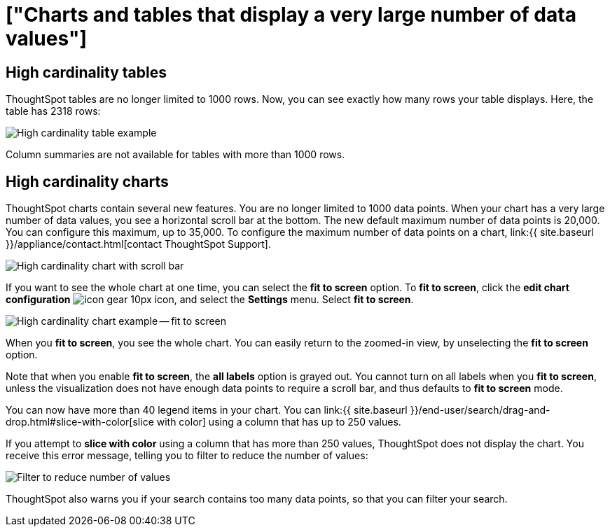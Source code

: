 = ["Charts and tables that display a very large number of data values"]
:last_updated: 8/26/2020
:permalink: /:collection/:path.html
:sidebar: mydoc_sidebar
:summary: ThoughtSpot's charts and tables can support many data values, and you can easily understand how much of the data your chart or table displays.

== High cardinality tables

ThoughtSpot tables are no longer limited to 1000 rows.
Now, you can see exactly how many rows your table displays.
Here, the table has 2318 rows:

image::{{ site.baseurl }}/images/cardinality-table-rows.png[High cardinality table example]

Column summaries are not available for tables with more than 1000 rows.

== High cardinality charts

ThoughtSpot charts contain several new features.
You are no longer limited to 1000 data points.
When your chart has a very large number of data values, you see a horizontal scroll bar at the bottom.
The new default maximum number of data points is 20,000.
You can configure this maximum, up to 35,000.
To configure the maximum number of data points on a chart, link:{{ site.baseurl }}/appliance/contact.html[contact ThoughtSpot Support].

image::{{ site.baseurl }}/images/cardinality-chart-scroll-bar.png[High cardinality chart with scroll bar]

If you want to see the whole chart at one time, you can select the *fit to screen* option.
To *fit to screen*, click the *edit chart configuration* image:{{ site.baseurl }}/images/icon-gear-10px.png[] icon, and select the *Settings* menu.
Select *fit to screen*.

image::{{ site.baseurl }}/images/cardinality-chart-options.png[High cardinality chart example -- fit to screen]

When you *fit to screen*, you see the whole chart.
You can easily return to the zoomed-in view, by unselecting the *fit to screen* option.

Note that when you enable *fit to screen*, the *all labels* option is grayed out.
You cannot turn on all labels when you *fit to screen*, unless the visualization does not have enough data points to require a scroll bar, and thus defaults to *fit to screen* mode.

You can now have more than 40 legend items in your chart.
You can link:{{ site.baseurl }}/end-user/search/drag-and-drop.html#slice-with-color[slice with color] using a column that has up to 250 values.

If you attempt to *slice with color* using a column that has more than 250 values, ThoughtSpot does not display the chart.
You receive this error message, telling you to filter to reduce the number of values:

image::{{ site.baseurl }}/images/cardinality-filter.png[Filter to reduce number of values]

ThoughtSpot also warns you if your search contains too many data points, so that you can filter your search.

